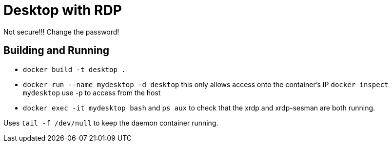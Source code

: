 = Desktop with RDP

Not secure!!! Change the password!

== Building and Running

* `docker build -t desktop .`
* `docker run --name mydesktop -d desktop` this only allows access onto the container's IP `docker inspect mydesktop` use -p to access from the host
* `docker exec -it mydesktop bash` and `ps aux` to check that the xrdp and xrdp-sesman are both running.

Uses `tail -f /dev/null` to keep the daemon container running.




